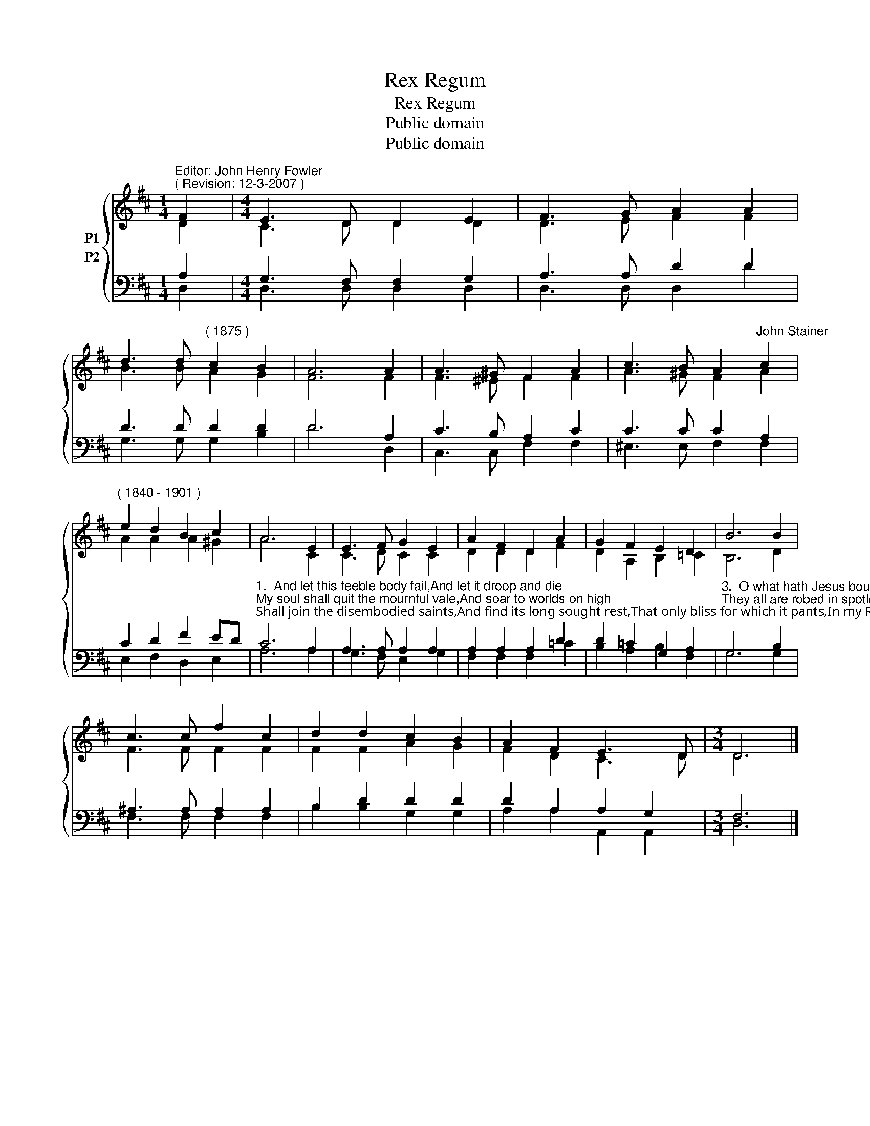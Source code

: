 X:1
T:Rex Regum
T:Rex Regum
T:Public domain
T:Public domain
Z:Public domain
%%score { ( 1 2 ) ( 3 4 ) }
L:1/8
M:1/4
K:D
V:1 treble nm="P1"
V:2 treble 
V:3 bass nm="P2"
V:4 bass 
V:1
"^Editor: John Henry Fowler""^( Revision: 12-3-2007 )" F2 |[M:4/4] E3 D D2 E2 | F3 G A2 A2 | %3
 d3 d"^( 1875 )" c2 B2 | A6 A2 | A3 ^G F2 A2 | c3 B A2"^John Stainer" c2 | %7
"^( 1840 - 1901 )" e2 d2 B2 c2 | A6 E2 | E3 F G2 E2 | A2 F2 D2 A2 | G2 F2 E2 D2 | B6 B2 | %13
 c3 c f2 c2 | d2 d2 c2 B2 | A2 F2 E3 D |[M:3/4] D6 |] %17
V:2
 D2 |[M:4/4] C3 D D2 D2 | D3 E F2 F2 | B3 B A2 G2 | F6 F2 | F3 ^E F2 F2 | A3 ^G F2 A2 | %7
 A2 A2 A2 ^G2 | A6 C2 | C3 D C2 C2 | D2 D2 D2 F2 | D2 A,2 B,2 =C2 | B,6 D2 | F3 F F2 F2 | %14
 F2 F2 A2 G2 | F2 D2 C3 D |[M:3/4] D6 |] %17
V:3
 A,2 |[M:4/4] G,3 F, F,2 G,2 | A,3 A, D2 D2 | D3 D D2 D2 | D6 A,2 | C3 B, A,2 C2 | C3 C C2 A,2 | %7
 C2 D2 F2 ED | %8
"^1.  And let this feeble body fail,And let it droop and die;My soul shall quit the mournful vale,And soar to worlds on high;Shall join the disembodied saints,And find its long sought rest,That only bliss for which it pants,In my Redeemer’s breast.2.  In hope of that immortal crownI now the cross sustain,And gladly wander up and down,And smile at toil and pain:I suffer out my threescore years,Till my Deliverer come,And wipe away His servant’s tears,And take His exile home." C6 A,2 | %9
 A,3 A, A,2 A,2 | A,2 A,2 A,2 D2 | D2 =C2 G,2 A,2 | %12
"^3.  O what hath Jesus bought for me!Before my ravished eyesRivers of life divine I see,And trees of paradise:I see a world of spirits bright,Who taste the pleasures there;They all are robed in spotless white,And conquering palms they bear.4.  O what are all my sufferings here,If, Lord, Thou count me meetWith that enraptured host to appear,And worship at Thy feet!Give joy or grief, give ease or pain,Take life or friends away,But let me find them all againIn that eternal day." G,6 B,2 | %13
 ^A,3 A, A,2 A,2 | B,2 D2 D2 D2 | D2 A,2 A,2 G,2 |[M:3/4] F,6 |] %17
V:4
 D,2 |[M:4/4] D,3 D, D,2 D,2 | D,3 D, D,2 D2 | G,3 G, G,2 B,2 | D6 D,2 | C,3 C, F,2 F,2 | %6
 ^E,3 E, F,2 F,2 | E,2 F,2 D,2 E,2 | A,6 A,2 | G,3 F, E,2 G,2 | F,2 F,2 F,2 =C2 | B,2 A,2 B,2 F,2 | %12
 G,6 G,2 | F,3 F, F,2 F,2 | B,2 B,2 G,2 G,2 | A,2 A,2 A,,2 A,,2 |[M:3/4] D,6 |] %17

